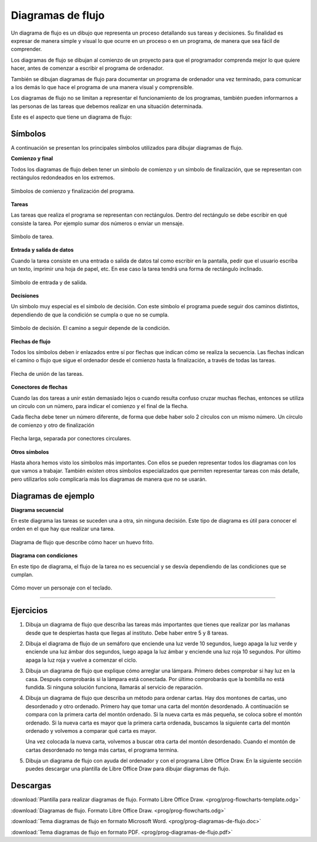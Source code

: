 ﻿
.. _chart-flowchart:

Diagramas de flujo
==================

Un diagrama de flujo es un dibujo que representa un proceso
detallando sus tareas y decisiones.
Su finalidad es expresar de manera simple y visual lo que ocurre en
un proceso o en un programa, de manera que sea fácil de comprender.

Los diagramas de flujo se dibujan al comienzo de un proyecto para
que el programador comprenda mejor lo que quiere hacer, antes de
comenzar a escribir el programa de ordenador.

También se dibujan diagramas de flujo para documentar un programa
de ordenador una vez terminado, para comunicar a los demás lo que
hace el programa de una manera visual y comprensible.

Los diagramas de flujo no se limitan a representar el funcionamiento
de los programas, también pueden informarnos a las personas de
las tareas que debemos realizar en una situación determinada.

Este es el aspecto que tiene un diagrama de flujo:

.. image:: prog/_images/flowchart-estudiar.png
   :align: center
   :width: 240px


Símbolos
--------
A continuación se presentan los principales símbolos utilizados
para dibujar diagramas de flujo.


**Comienzo y final**

Todos los diagramas de flujo deben tener un símbolo de comienzo
y un símbolo de finalización, que se representan con rectángulos
redondeados en los extremos.

.. figure:: prog/_images/flowchart-inicio.png
   :align: center
   :width: 240px

   Símbolos de comienzo y finalización del programa.

**Tareas**

Las tareas que realiza el programa se representan con rectángulos.
Dentro del rectángulo se debe escribir en qué consiste la tarea.
Por ejemplo sumar dos números o enviar un mensaje.

.. figure:: prog/_images/flowchart-tarea.png
   :align: center
   :width: 240px

   Símbolo de tarea.


**Entrada y salida de datos**

Cuando la tarea consiste en una entrada o salida de datos tal como
escribir en la pantalla, pedir que el usuario escriba un texto,
imprimir una hoja de papel, etc. En ese caso la tarea tendrá una
forma de rectángulo inclinado.

.. figure:: prog/_images/flowchart-entrada.png
   :align: center
   :width: 240px

   Símbolo de entrada y de salida.


**Decisiones**

Un símbolo muy especial es el símbolo de decisión. Con este símbolo
el programa puede seguir dos caminos distintos, dependiendo de
que la condición se cumpla o que no se cumpla.

.. figure:: prog/_images/flowchart-decision.png
   :align: center
   :width: 240px

   Símbolo de decisión.
   El camino a seguir depende de la condición.


**Flechas de flujo**

Todos los símbolos deben ir enlazados entre sí por flechas que
indican cómo se realiza la secuencia.
Las flechas indican el camino o flujo que sigue el ordenador desde
el comienzo hasta la finalización, a través de todas las tareas.

.. figure:: prog/_images/flowchart-flecha.png
   :align: center
   :width: 240px

   Flecha de unión de las tareas.

**Conectores de flechas**

Cuando las dos tareas a unir están demasiado lejos o cuando
resulta confuso cruzar muchas flechas, entonces se utiliza un
circulo con un número, para indicar el comienzo y el final de
la flecha.

Cada flecha debe tener un número diferente, de forma que
debe haber solo 2 círculos con un mismo número. Un círculo de
comienzo y otro de finalización

.. figure:: prog/_images/flowchart-conector.png
   :align: center
   :width: 240px

   Flecha larga, separada por conectores circulares.

**Otros símbolos**

Hasta ahora hemos visto los símbolos más importantes.
Con ellos se pueden representar todos los diagramas con los que
vamos a trabajar.
También existen otros símbolos especializados que permiten
representar tareas con más detalle, pero utilizarlos solo
complicaría más los diagramas de manera que no se usarán.


Diagramas de ejemplo
--------------------

**Diagrama secuencial**

En este diagrama las tareas se suceden una a otra, sin ninguna
decisión. Este tipo de diagrama es útil para conocer el orden en
el que hay que realizar una tarea.

.. figure:: prog/_images/flowchart-huevo.png
   :align: center
   :width: 240px

   Diagrama de flujo que describe cómo hacer un huevo frito.


**Diagrama con condiciones**

En este tipo de diagrama, el flujo de la tarea no es secuencial
y se desvía dependiendo de las condiciones que se cumplan.

.. figure:: prog/_images/flowchart-mueve.png
   :align: center
   :width: 320px

   Cómo mover un personaje con el teclado.


-----


Ejercicios
----------

#. Dibuja un diagrama de flujo que describa las tareas más
   importantes que tienes que realizar por las mañanas desde que te
   despiertas hasta que llegas al instituto. Debe haber entre 5 y
   8 tareas.

#. Dibuja el diagrama de flujo de un semáforo que enciende una luz
   verde 10 segundos, luego apaga la luz verde y enciende una luz 
   ámbar dos segundos, luego apaga la luz ámbar y enciende una luz 
   roja 10 segundos. Por último apaga la luz roja y vuelve a 
   comenzar el ciclo.

#. Dibuja un diagrama de flujo que explique cómo arreglar una
   lámpara. Primero debes comprobar si hay luz en la casa.
   Después comprobarás si la lámpara está conectada.
   Por último comprobarás que la bombilla no está fundida.
   Si ninguna solución funciona, llamarás al servicio de reparación.

#. Dibuja un diagrama de flujo que describa un método para ordenar
   cartas.
   Hay dos montones de cartas, uno desordenado y otro ordenado.
   Primero hay que tomar una carta del montón desordenado.
   A continuación se compara con la primera carta del montón
   ordenado.
   Si la nueva carta es más pequeña, se coloca sobre el montón 
   ordenado. Si la nueva carta es mayor que la primera carta ordenada, 
   buscamos la siguiente carta del montón ordenado y volvemos a 
   comparar qué carta es mayor.

   Una vez colocada la nueva carta, volvemos a buscar otra carta del
   montón desordenado.
   Cuando el montón de cartas desordenado no tenga más cartas,
   el programa termina.

#. Dibuja un diagrama de flujo con ayuda del ordenador y con el
   programa Libre Office Draw. En la siguiente sección puedes
   descargar una plantilla de Libre Office Draw para dibujar
   diagramas de flujo.


Descargas
---------

:download:`Plantilla para realizar diagramas de flujo.
Formato Libre Office Draw. <prog/prog-flowcharts-template.odg>`

:download:`Diagramas de flujo. Formato Libre Office Draw.
<prog/prog-flowcharts.odg>`

:download:`Tema diagramas de flujo en formato Microsoft Word.
<prog/prog-diagramas-de-flujo.doc>`

:download:`Tema diagramas de flujo en formato PDF.
<prog/prog-diagramas-de-flujo.pdf>`
